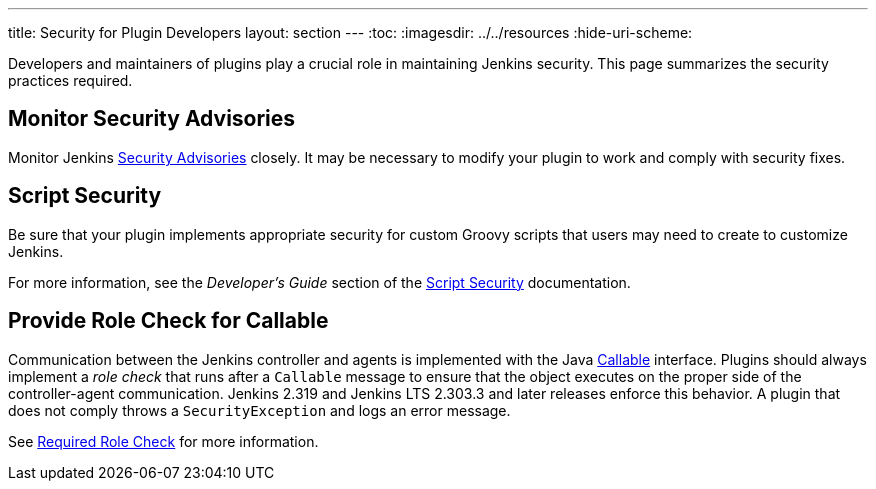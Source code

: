 ---
title: Security for Plugin Developers
layout: section
---
ifdef::backend-html5[]
:toc:
ifdef::env-github[:imagesdir: ../resources]
ifndef::env-github[:imagesdir: ../../resources]
:hide-uri-scheme:
endif::[]

Developers and maintainers of plugins play a crucial role in maintaining Jenkins security.
This page summarizes the security practices required. 

== Monitor Security Advisories

Monitor Jenkins
link:https://www.jenkins.io/security/advisories/[Security Advisories]
closely.
It may be necessary to modify your plugin to work and comply with security fixes.

== Script Security

Be sure that your plugin implements appropriate security
for custom Groovy scripts that users may need to create to customize Jenkins.

For more information, see the _Developer's Guide_ section of the
link:https://plugins.jenkins.io/script-security/[Script Security] documentation.

== Provide Role Check for Callable

Communication between the Jenkins controller and agents is implemented with the Java
link:https://docs.oracle.com/javase/7/docs/api/java/util/concurrent/Callable.html[Callable] interface.
Plugins should always implement a _role check_ that runs after a
`Callable` message to ensure that the object executes on the proper side of the controller-agent communication.
Jenkins 2.319 and Jenkins LTS 2.303.3 and later releases enforce this behavior.
A plugin that does not comply throws a `SecurityException` and logs an error message.

See
link:http://localhost:4242/doc/book/security/controller-isolation/required-role-check/[Required Role Check]
for more information.
